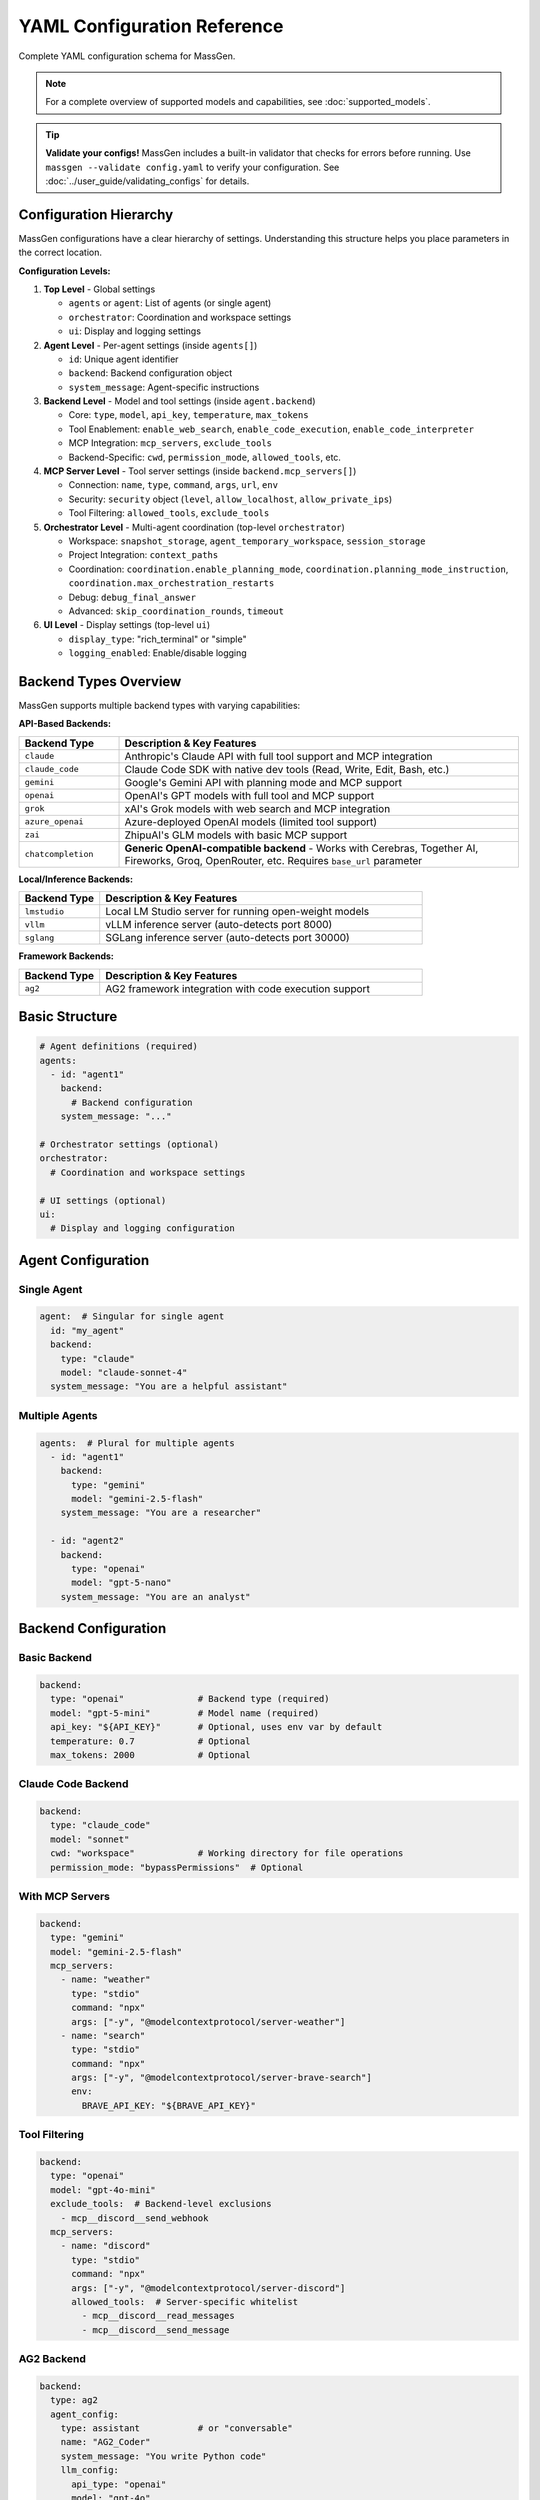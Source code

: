 YAML Configuration Reference
============================

Complete YAML configuration schema for MassGen.

.. note::

   For a complete overview of supported models and capabilities, see :doc:`supported_models`.

.. tip::

   **Validate your configs!** MassGen includes a built-in validator that checks for errors before running. Use ``massgen --validate config.yaml`` to verify your configuration. See :doc:`../user_guide/validating_configs` for details.

Configuration Hierarchy
-----------------------

MassGen configurations have a clear hierarchy of settings. Understanding this structure helps you place parameters in the correct location.

**Configuration Levels:**

1. **Top Level** - Global settings

   - ``agents`` or ``agent``: List of agents (or single agent)
   - ``orchestrator``: Coordination and workspace settings
   - ``ui``: Display and logging settings

2. **Agent Level** - Per-agent settings (inside ``agents[]``)

   - ``id``: Unique agent identifier
   - ``backend``: Backend configuration object
   - ``system_message``: Agent-specific instructions

3. **Backend Level** - Model and tool settings (inside ``agent.backend``)

   - Core: ``type``, ``model``, ``api_key``, ``temperature``, ``max_tokens``
   - Tool Enablement: ``enable_web_search``, ``enable_code_execution``, ``enable_code_interpreter``
   - MCP Integration: ``mcp_servers``, ``exclude_tools``
   - Backend-Specific: ``cwd``, ``permission_mode``, ``allowed_tools``, etc.

4. **MCP Server Level** - Tool server settings (inside ``backend.mcp_servers[]``)

   - Connection: ``name``, ``type``, ``command``, ``args``, ``url``, ``env``
   - Security: ``security`` object (``level``, ``allow_localhost``, ``allow_private_ips``)
   - Tool Filtering: ``allowed_tools``, ``exclude_tools``

5. **Orchestrator Level** - Multi-agent coordination (top-level ``orchestrator``)

   - Workspace: ``snapshot_storage``, ``agent_temporary_workspace``, ``session_storage``
   - Project Integration: ``context_paths``
   - Coordination: ``coordination.enable_planning_mode``, ``coordination.planning_mode_instruction``, ``coordination.max_orchestration_restarts``
   - Debug: ``debug_final_answer``
   - Advanced: ``skip_coordination_rounds``, ``timeout``

6. **UI Level** - Display settings (top-level ``ui``)

   - ``display_type``: "rich_terminal" or "simple"
   - ``logging_enabled``: Enable/disable logging

Backend Types Overview
----------------------

MassGen supports multiple backend types with varying capabilities:

**API-Based Backends:**

.. list-table::
   :header-rows: 1
   :widths: 20 80

   * - Backend Type
     - Description & Key Features
   * - ``claude``
     - Anthropic's Claude API with full tool support and MCP integration
   * - ``claude_code``
     - Claude Code SDK with native dev tools (Read, Write, Edit, Bash, etc.)
   * - ``gemini``
     - Google's Gemini API with planning mode and MCP support
   * - ``openai``
     - OpenAI's GPT models with full tool and MCP support
   * - ``grok``
     - xAI's Grok models with web search and MCP integration
   * - ``azure_openai``
     - Azure-deployed OpenAI models (limited tool support)
   * - ``zai``
     - ZhipuAI's GLM models with basic MCP support
   * - ``chatcompletion``
     - **Generic OpenAI-compatible backend** - Works with Cerebras, Together AI, Fireworks, Groq, OpenRouter, etc. Requires ``base_url`` parameter

**Local/Inference Backends:**

.. list-table::
   :header-rows: 1
   :widths: 20 80

   * - Backend Type
     - Description & Key Features
   * - ``lmstudio``
     - Local LM Studio server for running open-weight models
   * - ``vllm``
     - vLLM inference server (auto-detects port 8000)
   * - ``sglang``
     - SGLang inference server (auto-detects port 30000)

**Framework Backends:**

.. list-table::
   :header-rows: 1
   :widths: 20 80

   * - Backend Type
     - Description & Key Features
   * - ``ag2``
     - AG2 framework integration with code execution support

Basic Structure
---------------

.. code-block:: yaml

   # Agent definitions (required)
   agents:
     - id: "agent1"
       backend:
         # Backend configuration
       system_message: "..."

   # Orchestrator settings (optional)
   orchestrator:
     # Coordination and workspace settings

   # UI settings (optional)
   ui:
     # Display and logging configuration

Agent Configuration
-------------------

Single Agent
~~~~~~~~~~~~

.. code-block:: yaml

   agent:  # Singular for single agent
     id: "my_agent"
     backend:
       type: "claude"
       model: "claude-sonnet-4"
     system_message: "You are a helpful assistant"

Multiple Agents
~~~~~~~~~~~~~~~

.. code-block:: yaml

   agents:  # Plural for multiple agents
     - id: "agent1"
       backend:
         type: "gemini"
         model: "gemini-2.5-flash"
       system_message: "You are a researcher"

     - id: "agent2"
       backend:
         type: "openai"
         model: "gpt-5-nano"
       system_message: "You are an analyst"

Backend Configuration
---------------------

Basic Backend
~~~~~~~~~~~~~

.. code-block:: yaml

   backend:
     type: "openai"              # Backend type (required)
     model: "gpt-5-mini"         # Model name (required)
     api_key: "${API_KEY}"       # Optional, uses env var by default
     temperature: 0.7            # Optional
     max_tokens: 2000            # Optional

Claude Code Backend
~~~~~~~~~~~~~~~~~~~

.. code-block:: yaml

   backend:
     type: "claude_code"
     model: "sonnet"
     cwd: "workspace"            # Working directory for file operations
     permission_mode: "bypassPermissions"  # Optional

With MCP Servers
~~~~~~~~~~~~~~~~

.. code-block:: yaml

   backend:
     type: "gemini"
     model: "gemini-2.5-flash"
     mcp_servers:
       - name: "weather"
         type: "stdio"
         command: "npx"
         args: ["-y", "@modelcontextprotocol/server-weather"]
       - name: "search"
         type: "stdio"
         command: "npx"
         args: ["-y", "@modelcontextprotocol/server-brave-search"]
         env:
           BRAVE_API_KEY: "${BRAVE_API_KEY}"

Tool Filtering
~~~~~~~~~~~~~~

.. code-block:: yaml

   backend:
     type: "openai"
     model: "gpt-4o-mini"
     exclude_tools:  # Backend-level exclusions
       - mcp__discord__send_webhook
     mcp_servers:
       - name: "discord"
         type: "stdio"
         command: "npx"
         args: ["-y", "@modelcontextprotocol/server-discord"]
         allowed_tools:  # Server-specific whitelist
           - mcp__discord__read_messages
           - mcp__discord__send_message

AG2 Backend
~~~~~~~~~~~

.. code-block:: yaml

   backend:
     type: ag2
     agent_config:
       type: assistant           # or "conversable"
       name: "AG2_Coder"
       system_message: "You write Python code"
       llm_config:
         api_type: "openai"
         model: "gpt-4o"
       code_execution_config:
         executor:
           type: "LocalCommandLineCodeExecutor"
           timeout: 60
           work_dir: "./workspace"

Orchestrator Configuration
--------------------------

Basic Orchestrator
~~~~~~~~~~~~~~~~~~

.. code-block:: yaml

   orchestrator:
     snapshot_storage: "snapshots"
     agent_temporary_workspace: "temp_workspaces"
     session_storage: "sessions"  # For interactive mode

Context Paths
~~~~~~~~~~~~~

.. code-block:: yaml

   orchestrator:
     context_paths:
       - path: "/absolute/path/to/src"
         permission: "read"       # Read-only access
       - path: "/absolute/path/to/docs"
         permission: "write"      # Write access for final agent

Coordination Config
~~~~~~~~~~~~~~~~~~~

.. code-block:: yaml

   orchestrator:
     coordination:
       enable_planning_mode: true
       planning_mode_instruction: |
         PLANNING MODE: Describe intended actions.
         Do not execute during coordination phase.

UI Configuration
----------------

.. code-block:: yaml

   ui:
     display_type: "rich_terminal"  # or "simple"
     logging_enabled: true

Complete Example
----------------

Full multi-agent configuration demonstrating all 6 configuration levels:

.. code-block:: yaml

   # ========================================
   # LEVEL 1: TOP LEVEL - Global Settings
   # ========================================
   # Define agents, orchestrator, and UI at the top level

   # ========================================
   # LEVEL 2: AGENT LEVEL - Per-Agent Settings
   # ========================================
   agents:
     # Agent 1: Gemini with web search and tool enablement
     - id: "researcher"
       system_message: "You are a researcher with web search and weather tools"

       # ========================================
       # LEVEL 3: BACKEND LEVEL - Model & Tools
       # ========================================
       backend:
         type: "gemini"
         model: "gemini-2.5-flash"
         temperature: 0.7
         max_tokens: 2000

         # Tool Enablement Flags (Backend Level)
         enable_web_search: true           # Gemini built-in web search
         enable_code_execution: true       # Gemini code execution

         # Backend-level tool filtering
         exclude_tools:
           - mcp__weather__set_location    # Prevent location changes

         # ========================================
         # LEVEL 4: MCP SERVER LEVEL - Tool Servers
         # ========================================
         mcp_servers:
           - name: "search"
             type: "stdio"
             command: "npx"
             args: ["-y", "@modelcontextprotocol/server-brave-search"]
             env:
               BRAVE_API_KEY: "${BRAVE_API_KEY}"

             # MCP Server-level security configuration
             security:
               level: "high"                # Strict security
               allow_localhost: true        # Allow local connections
               allow_private_ips: false     # Block private IPs

             # MCP Server-level tool filtering
             allowed_tools:
               - mcp__search__web_search
               - mcp__search__local_search

           - name: "weather"
             type: "stdio"
             command: "npx"
             args: ["-y", "@modelcontextprotocol/server-weather"]
             security:
               level: "permissive"          # Relaxed for testing

     # Agent 2: Claude Code with native tools
     - id: "coder"
       system_message: "You write and execute code with file operations"
       backend:
         type: "claude_code"
         model: "claude-sonnet-4-20250514"
         cwd: "coder_workspace"             # Working directory
         permission_mode: "bypassPermissions"

         # Claude Code-specific parameters
         max_thinking_tokens: 10000         # Extended reasoning
         system_prompt: "You are an expert Python developer"
         disallowed_tools:                  # Blacklist dangerous ops
           - "Bash(rm*)"
           - "Bash(sudo*)"
           - "WebSearch"                    # Block web access

         # File operations handled via cwd parameter

     # Agent 3: OpenAI with code interpreter
     - id: "analyst"
       system_message: "You analyze data and generate reports"
       backend:
         type: "openai"
         model: "gpt-5-nano"

         # OpenAI-specific tool enablement
         enable_web_search: true            # OpenAI web search
         enable_code_interpreter: true      # Code interpreter tool

         cwd: "analyst_workspace"  # File operations handled via cwd

   # ========================================
   # LEVEL 5: ORCHESTRATOR LEVEL - Coordination
   # ========================================
   orchestrator:
     # Workspace management
     snapshot_storage: "snapshots"
     agent_temporary_workspace: "temp_workspaces"
     session_storage: "sessions"

     # Project integration
     context_paths:
       - path: "/Users/me/project/src"
         permission: "read"                 # Read-only access
       - path: "/Users/me/project/docs"
         permission: "write"                # Write access for winner

     # Coordination settings
     coordination:
       enable_planning_mode: true           # Enable planning mode
       max_orchestration_restarts: 2        # Allow up to 2 restarts (3 total attempts)
       planning_mode_instruction: |
         PLANNING MODE ACTIVE: You are in coordination phase.
         1. Describe your intended actions
         2. Analyze other agents' proposals
         3. Use only vote/new_answer tools
         4. DO NOT execute MCP commands
         5. Save execution for final presentation

     # Voting and answer control
     voting_sensitivity: "balanced"         # How critical agents are when voting (lenient/balanced)
     max_new_answers_per_agent: 2           # Cap new answers per agent (null=unlimited)
     answer_novelty_requirement: "balanced" # How different new answers must be (lenient/balanced/strict)

     # Advanced settings
     skip_coordination_rounds: false        # Normal coordination
     timeout:
       orchestrator_timeout_seconds: 1800   # 30 minute timeout

   # ========================================
   # LEVEL 6: UI LEVEL - Display Settings
   # ========================================
   ui:
     display_type: "rich_terminal"          # Rich terminal display
     logging_enabled: true                  # Enable logging

Parameter Reference
-------------------

Agents
~~~~~~

.. list-table::
   :header-rows: 1

   * - Parameter
     - Type
     - Required
     - Description
   * - ``id``
     - string
     - Yes
     - Unique agent identifier
   * - ``backend``
     - object
     - Yes
     - Backend configuration
   * - ``system_message``
     - string
     - No
     - System prompt for the agent

Backend
~~~~~~~

.. list-table::
   :header-rows: 1

   * - Parameter
     - Type
     - Required
     - Supported Backends
     - Description
   * - ``type``
     - string
     - Yes
     - All
     - Backend type: ``claude``, ``claude_code``, ``gemini``, ``openai``, ``grok``, ``azure_openai``, ``zai``, ``chatcompletion``, ``lmstudio``, ``vllm``, ``sglang``, ``ag2``
   * - ``model``
     - string
     - Yes
     - All
     - Model name (provider-specific)
   * - ``api_key``
     - string
     - No
     - All API backends
     - API key (uses env var by default)
   * - ``base_url``
     - string
     - Yes*
     - ``chatcompletion``, ``lmstudio``, ``vllm``, ``sglang``
     - API endpoint URL (required for chatcompletion)
   * - ``cwd``
     - string
     - No
     - ``claude_code``
     - Working directory for file operations
   * - ``mcp_servers``
     - list
     - No
     - All except ``ag2``, ``azure_openai``
     - MCP server configurations
   * - ``exclude_tools``
     - list
     - No
     - All with tool support
     - Tools to exclude from this backend
   * - ``temperature``
     - float
     - No
     - All
     - Sampling temperature (0.0-1.0)
   * - ``max_tokens``
     - integer
     - No
     - All
     - Maximum response tokens
   * - ``permission_mode``
     - string
     - No
     - ``claude_code``
     - Permission handling: ``bypassPermissions`` or default
   * - ``agent_config``
     - object
     - Yes*
     - ``ag2``
     - AG2-specific agent configuration (required for AG2)
   * - ``enable_web_search``
     - boolean
     - No
     - ``claude``, ``gemini``, ``openai``, ``grok``, ``chatcompletion``
     - Enable built-in web search capability
   * - ``enable_code_execution``
     - boolean
     - No
     - ``claude``, ``gemini``
     - Enable built-in code execution tool
   * - ``enable_code_interpreter``
     - boolean
     - No
     - ``openai``
     - Enable OpenAI code interpreter tool
   * - ``allowed_tools``
     - list
     - No
     - ``claude_code``
     - Whitelist of allowed Claude Code tools (legacy - use disallowed_tools instead)
   * - ``disallowed_tools``
     - list
     - No
     - ``claude_code``
     - Blacklist of dangerous tools to block (e.g., ["Bash(rm*)", "Bash(sudo*)"])
   * - ``max_thinking_tokens``
     - integer
     - No
     - ``claude_code``
     - Maximum tokens for internal thinking (default: 8000)
   * - ``system_prompt``
     - string
     - No
     - ``claude_code``
     - Custom system prompt for Claude Code agent
   * - ``api_version``
     - string
     - Yes*
     - ``azure_openai``
     - Azure OpenAI API version (required, default: "2024-02-15-preview")

MCP Server
~~~~~~~~~~

.. list-table::
   :header-rows: 1

   * - Parameter
     - Type
     - Required
     - Description
   * - ``name``
     - string
     - Yes
     - Server name
   * - ``type``
     - string
     - Yes
     - "stdio" or "streamable-http"
   * - ``command``
     - string
     - stdio only
     - Command to launch server
   * - ``args``
     - list
     - stdio only
     - Command arguments
   * - ``url``
     - string
     - http only
     - Server URL
   * - ``env``
     - object
     - No
     - Environment variables
   * - ``allowed_tools``
     - list
     - No
     - Whitelist of allowed tools
   * - ``exclude_tools``
     - list
     - No
     - Tools to exclude
   * - ``security``
     - object
     - No
     - Security configuration for the MCP server

MCP Server Security
~~~~~~~~~~~~~~~~~~~

.. list-table::
   :header-rows: 1

   * - Parameter
     - Type
     - Required
     - Description
   * - ``level``
     - string
     - No
     - Security level: ``"high"`` (strict, default) or ``"permissive"`` (relaxed for testing)
   * - ``allow_localhost``
     - boolean
     - No
     - Allow connections to localhost (required for local MCP servers)
   * - ``allow_private_ips``
     - boolean
     - No
     - Allow connections to private IP ranges (for testing environments)

Orchestrator
~~~~~~~~~~~~

.. list-table::
   :header-rows: 1

   * - Parameter
     - Type
     - Required
     - Description
   * - ``snapshot_storage``
     - string
     - No
     - Directory for workspace snapshots
   * - ``agent_temporary_workspace``
     - string
     - No
     - Directory for temporary workspaces
   * - ``session_storage``
     - string
     - No
     - Directory for session history
   * - ``context_paths``
     - list
     - No
     - Shared project directories
   * - ``coordination``
     - object
     - No
     - Coordination configuration (planning mode settings)
   * - ``skip_coordination_rounds``
     - boolean
     - No
     - Debug/test mode: skip voting rounds and go straight to final presentation (default: false)
   * - ``debug_final_answer``
     - string
     - No
     - Debug mode for restart feature: override final answer on attempt 1 only to test restart flow (default: null). Example: "I only created one file."
   * - ``timeout``
     - object
     - No
     - Timeout configuration

Coordination Configuration
~~~~~~~~~~~~~~~~~~~~~~~~~~

.. list-table::
   :header-rows: 1

   * - Parameter
     - Type
     - Required
     - Description
   * - ``enable_planning_mode``
     - boolean
     - No
     - Enable planning mode during coordination (default: false). When enabled, agents plan without executing MCP tools during the coordination phase. Only the winning agent executes actions during final presentation.
   * - ``planning_mode_instruction``
     - string
     - No
     - Custom instruction added to agent prompts when planning mode is enabled. Should explain to agents that they should describe intended actions without executing them.
   * - ``max_orchestration_restarts``
     - integer
     - No
     - Maximum number of orchestration restarts allowed (default: 0). When set > 0, enables post-evaluation where the winning agent reviews the final answer and can request a restart with specific improvement instructions. Recommended values: 1-2.

.. note::

   **New in v0.1.3:** Orchestration restart enables automatic quality checks after coordination. The winning agent evaluates its own answer and can trigger a restart if the answer is incomplete or incorrect, with specific instructions for improvement.

.. note::

   **Planning Mode Support:** Planning mode works with all backends that support MCP integration (``claude``, ``claude_code``, ``gemini``, ``openai``, ``grok``, ``chatcompletion``, ``lmstudio``, ``vllm``, ``sglang``). It does NOT work with ``ag2`` or ``azure_openai``.

   **When to Use Planning Mode:**

   - When using MCP tools that perform irreversible actions (file deletion, database modifications, API calls)
   - When coordinating multiple agents that should agree on a plan before execution
   - When you want a "dry run" discussion phase before actual tool execution

   **How It Works:**

   1. **Coordination Phase** (with planning mode): Agents discuss and vote on approaches WITHOUT executing MCP tools
   2. **Final Presentation Phase**: The winning agent EXECUTES the planned actions

Voting and Answer Control
~~~~~~~~~~~~~~~~~~~~~~~~~~

These parameters control coordination behavior to balance quality and duration.

.. list-table::
   :header-rows: 1

   * - Parameter
     - Type
     - Required
     - Description
   * - ``voting_sensitivity``
     - string
     - No
     - Controls how critical agents are when evaluating answers. **Options:** ``"lenient"`` (default) - agents vote for existing answers more readily, faster convergence; ``"balanced"`` - agents apply detailed criteria (comprehensive, accurate, complete?) before voting, more thorough evaluation; ``"strict"`` - agents apply high standards of excellence (all aspects, edge cases, reference-quality) before voting, maximum quality.
   * - ``max_new_answers_per_agent``
     - integer or null
     - No
     - Maximum number of new answers each agent can provide. Once an agent reaches this limit, they can only vote (not provide new answers). **Options:** ``null`` (default) - unlimited answers; ``1``, ``2``, ``3``, etc. - cap at N answers per agent. Prevents endless coordination rounds.
   * - ``answer_novelty_requirement``
     - string
     - No
     - Controls how different new answers must be from existing ones to prevent rephrasing. **Options:** ``"lenient"`` (default) - no similarity checks (fastest); ``"balanced"`` - reject if >70% token overlap, requires meaningful differences; ``"strict"`` - reject if >50% token overlap, requires substantially different solutions.

**Example Configurations:**

Fast but thorough (recommended for balanced evaluation):

.. code-block:: yaml

   orchestrator:
     voting_sensitivity: "balanced"       # Critical evaluation
     max_new_answers_per_agent: 2         # But cap at 2 tries
     answer_novelty_requirement: "balanced"  # Must actually improve

Maximum quality with bounded time:

.. code-block:: yaml

   orchestrator:
     voting_sensitivity: "strict"          # Highest quality bar
     max_new_answers_per_agent: 3
     answer_novelty_requirement: "strict"   # Only accept real improvements

Quick convergence:

.. code-block:: yaml

   orchestrator:
     voting_sensitivity: "lenient"
     max_new_answers_per_agent: 1
     answer_novelty_requirement: "lenient"

Timeout Configuration
~~~~~~~~~~~~~~~~~~~~~

.. list-table::
   :header-rows: 1

   * - Parameter
     - Type
     - Required
     - Description
   * - ``orchestrator_timeout_seconds``
     - integer
     - No
     - Maximum time for orchestrator coordination in seconds (default: 1800 = 30 minutes)

Context Path
~~~~~~~~~~~~

.. list-table::
   :header-rows: 1

   * - Parameter
     - Type
     - Required
     - Description
   * - ``path``
     - string
     - Yes
     - Absolute path to directory
   * - ``permission``
     - string
     - Yes
     - "read" or "write"

UI
~~

.. list-table::
   :header-rows: 1

   * - Parameter
     - Type
     - Required
     - Description
   * - ``display_type``
     - string
     - No
     - "rich_terminal" or "simple"
   * - ``logging_enabled``
     - boolean
     - No
     - Enable/disable logging

See Also
--------

* :doc:`../quickstart/configuration` - Configuration guide
* :doc:`../user_guide/mcp_integration` - MCP configuration details
* :doc:`../user_guide/project_integration` - Context paths setup
* :doc:`cli` - CLI parameters

